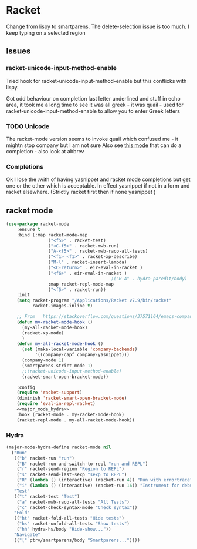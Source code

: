 #+TITLE Emacs configuration - racket
#+PROPERTY:header-args :cache yes :tangle yes  :comments link
#+STARTUP: content
* Racket
:PROPERTIES:
:ID:       org_mark_2020-01-24T17-28-10+00-00_mini12:1C20958B-CC40-4D69-B34D-3F34D5C8699A
:END:
Change from lispy to smartparens. The delete-selection issue is too much. I keep typing on a selected region
** Issues
:PROPERTIES:
:ID:       org_mark_mini12.local:20201221T122900.930444
:END:
*** racket-unicode-input-method-enable
:PROPERTIES:
:ID:       org_mark_mini12.local:20201221T122900.928787
:END:
Tried hook for racket-unicode-input-method-enable but this conflicks with lispy.

Got odd behaviour on completion last letter underlined and stuff in echo area, it took me a long time to see it was all greek - it was quail - used for racket-unicode-input-method-enable to allow you to enter Greek letters
*** TODO Unicode
:PROPERTIES:
:ID:       org_mark_mini12.local:20201213T235255.178814
:END:
The racket-mode version seems to invoke quail which confused me - it mightn stop company but I am not sure
Also see [[https://github.com/david-christiansen/dr-racket-like-unicode/blob/master/dr-racket-like-unicode.el][this mode]] that can do a completion - also look at abbrev
*** Completions
:PROPERTIES:
:ID:       org_mark_mini12.local:20201221T122900.927064
:END:
Ok I lose the :with of having yasnippet and racket mode completions but get one or the other which is acceptable. In effect yasnippet if not in a form and racket elsewhere. (Strictly racket first then if none yasnippet )
** racket mode
:PROPERTIES:
:ID:       org_mark_mini12.local:20201221T122900.924619
:END:
#+NAME: org_mark_mini12.local_20201213T220930.519021
#+begin_src emacs-lisp
(use-package racket-mode
    :ensure t
    :bind (:map racket-mode-map
                ("<f5>" . racket-test)
                ("<C-f5>" . racket-mwb-run)
                ("A-<f5>" . racket-mwb-raco-all-tests)
                ("<f1> <f1>" . racket-xp-describe)
                ("M-l" . racket-insert-lambda)
                ("<C-return>" . eir-eval-in-racket )
                ("<f6>" . eir-eval-in-racket )
                                        ;("H-A" . hydra-paredit/body)
                :map racket-repl-mode-map
                ("<f5>" . racket-run))
    :init
    (setq racket-program "/Applications/Racket v7.9/bin/racket"
          racket-images-inline t)

    ;; From   https://stackoverflow.com/questions/37571164/emacs-company-mode-completion-not-working
    (defun my-racket-mode-hook ()
      (my-all-racket-mode-hook)
      (racket-xp-mode)
      )
    (defun my-all-racket-mode-hook ()
      (set (make-local-variable 'company-backends)
           '((company-capf company-yasnippet)))
      (company-mode 1)
      (smartparens-strict-mode 1)
      ;;(racket-unicode-input-method-enable)
      (racket-smart-open-bracket-mode))

    :config
    (require 'racket-support)
    (diminish 'racket-smart-open-bracket-mode)
    (require 'eval-in-repl-racket)
    <<major_mode_hydra>>
    :hook (racket-mode . my-racket-mode-hook)
    (racket-repl-mode . my-all-racket-mode-hook))
    #+end_src
*** Hydra
:PROPERTIES:
:ID:       org_mark_2020-01-24T17-28-10+00-00_mini12:869AF7A1-ADC9-42C0-A04D-5C9629407813
:END:
#+NAME: org_mark_mini12.local_20201224T232651.703385
#+begin_src emacs-lisp :tangle no :noweb-ref major_mode_hydra
(major-mode-hydra-define racket-mode nil
  ("Run"
   (("b" racket-run "run")
    ("B" racket-run-and-switch-to-repl "run and REPL")
    ("r" racket-send-region "Region to REPL")
    ("s" racket-send-last-sexp "sexp to REPL")
    ("R" (lambda () (interactive) (racket-run 4)) "Run with errortrace")
    ("i" (lambda () (interactive) (racket-run 16)) "Instrument for debug"))
   "Test"
   (("t" racket-test "Test")
    ("a" racket-mwb-raco-all-tests "All Tests")
    ("c" racket-check-syntax-mode "Check syntax"))
   "Fold"
   (("ht" racket-fold-all-tests "Hide tests")
    ("hs" racket-unfold-all-tests "Show tests")
    ("hh" hydra-hs/body "Hide-show..."))
   "Navigate"
   (("[" ptrv/smartparens/body "Smartparens..."))))
#+end_src
